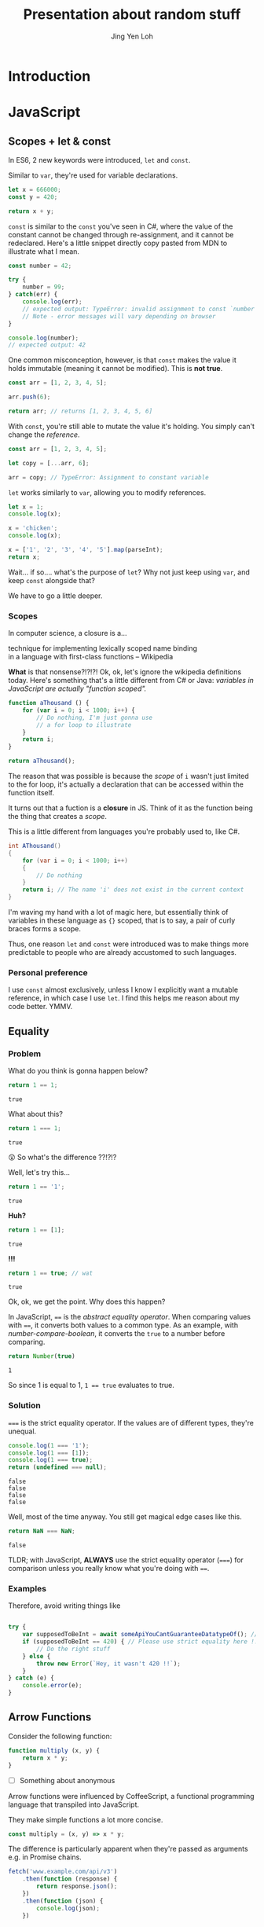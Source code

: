 #+TITLE: Presentation about random stuff
#+AUTHOR: Jing Yen Loh
#+EMAIL: lohjingyen@gmail.com

* Introduction
  
* JavaScript
** Scopes + let & const
   In ES6, 2 new keywords were introduced, ~let~ and ~const~.
   
   Similar to ~var~, they're used for variable declarations.
   #+BEGIN_SRC js
     let x = 666000;
     const y = 420;

     return x + y;
   #+END_SRC

   ~const~ is similar to the ~const~ you've seen in C#, where the value of the
   constant cannot be changed through re-assignment, and it cannot be
   redeclared. Here's a little snippet directly copy pasted from MDN to
   illustrate what I mean.
   #+BEGIN_SRC js
     const number = 42;

     try {
         number = 99;
     } catch(err) {
         console.log(err);
         // expected output: TypeError: invalid assignment to const `number'
         // Note - error messages will vary depending on browser
     }

     console.log(number);
     // expected output: 42
   #+END_SRC
   
   One common misconception, however, is that ~const~ makes the value it holds
   immutable (meaning it cannot be modified). This is *not true*.
   #+BEGIN_SRC js
     const arr = [1, 2, 3, 4, 5];

     arr.push(6);

     return arr; // returns [1, 2, 3, 4, 5, 6]
   #+END_SRC
   With ~const~, you're still able to mutate the value it's holding. You simply
   can't change the /reference/.
   #+BEGIN_SRC js
     const arr = [1, 2, 3, 4, 5];

     let copy = [...arr, 6];

     arr = copy; // TypeError: Assignment to constant variable
   #+END_SRC

   ~let~ works similarly to ~var~, allowing you to modify references.
   #+BEGIN_SRC js
     let x = 1;
     console.log(x);

     x = 'chicken';
     console.log(x);

     x = ['1', '2', '3', '4', '5'].map(parseInt);
     return x;
   #+END_SRC
   
   Wait... if so.... what's the purpose of ~let~? Why not just keep using ~var~,
   and keep ~const~ alongside that?
   
   We have to go a little deeper.
*** Scopes
    In computer science, a closure is a...
    #+BEGIN_VERSE
    technique for implementing lexically scoped name binding
    in a language with first-class functions -- Wikipedia
    #+END_VERSE
    
    *What* is that nonsense?!?!?! Ok, ok, let's ignore the wikipedia definitions
    today. Here's something that's a little different from C# or Java:
    /variables in JavaScript are actually "function scoped"./
    
    #+BEGIN_SRC js
      function aThousand () {
          for (var i = 0; i < 1000; i++) {
              // Do nothing, I'm just gonna use
              // a for loop to illustrate
          }
          return i;
      }

      return aThousand();
    #+END_SRC
    
    The reason that was possible is because the /scope/ of ~i~ wasn't just
    limited to the for loop, it's actually a declaration that can be accessed
    within the function itself.
    
    It turns out that a fuction is a *closure* in JS. Think of it as the
    function being the thing that creates a /scope/.
    
    This is a little different from languages you're probably used to, like C#.
    #+BEGIN_SRC csharp
    int AThousand()
    {
        for (var i = 0; i < 1000; i++)
        {
            // Do nothing
        }
        return i; // The name 'i' does not exist in the current context
    }
    #+END_SRC
    
    I'm waving my hand with a lot of magic here, but essentially think of
    variables in these language as ~{}~ scoped, that is to say, a pair of curly
    braces forms a scope.
    
    Thus, one reason ~let~ and ~const~ were introduced was to make things more
    predictable to people who are already accustomed to such languages.
*** Personal preference
    I use ~const~ almost exclusively, unless I know I explicitly want a mutable
    reference, in which case I use ~let~. I find this helps me reason about my
    code better. YMMV.
    
** Equality
*** Problem
    
    What do you think is gonna happen below?
    #+BEGIN_SRC js
    return 1 == 1;
    #+END_SRC

    #+RESULTS:
    : true

    What about this?
    #+BEGIN_SRC js
    return 1 === 1;
    #+END_SRC

    #+RESULTS:
    : true
   
    😲 So what's the difference ??!?!?
   
    Well, let's try this...
    #+BEGIN_SRC js
    return 1 == '1';
    #+END_SRC

    #+RESULTS:
    : true

    *Huh?*
   
    #+BEGIN_SRC js
    return 1 == [1];
    #+END_SRC

    #+RESULTS:
    : true
   
    *!!!*
    #+NAME: number-compare-boolean
    #+BEGIN_SRC js
    return 1 == true; // wat
    #+END_SRC

    #+RESULTS:
    : true
   
    Ok, ok, we get the point. Why does this happen?
   
    In JavaScript, ~==~ is the /abstract equality operator/. When comparing
    values with ~==~, it converts both values to a common type. As an example,
    with [[number-compare-boolean]], it converts the ~true~ to a number before
    comparing.
   
    #+BEGIN_SRC js
      return Number(true)
    #+END_SRC

    #+RESULTS:
    : 1
   
    So since 1 is equal to 1, ~1 == true~ evaluates to true.

*** Solution
    ~===~ is the strict equality operator. If the values are of different types,
    they're unequal.
    
    #+BEGIN_SRC js
      console.log(1 === '1');
      console.log(1 === [1]);
      console.log(1 === true);
      return (undefined === null);
    #+END_SRC

    #+RESULTS:
    : false
    : false
    : false
    : false
    
    Well, most of the time anyway. You still get magical edge
    cases like this.
    
    #+BEGIN_SRC js
      return NaN === NaN;
    #+END_SRC

    #+RESULTS:
    : false
    
    TLDR; with JavaScript, *ALWAYS* use the strict equality operator (~===~) for
    comparison unless you really know what you're doing with ~==~.

*** Examples
    Therefore, avoid writing things like
    #+BEGIN_SRC js

      try {
          var supposedToBeInt = await someApiYouCantGuaranteeDatatypeOf(); // supposedToBeInt was actually '420'
          if (supposedToBeInt == 420) { // Please use strict equality here !!
              // Do the right stuff
          } else {
              throw new Error(`Hey, it wasn't 420 !!`);
          }
      } catch (e) {
          console.error(e);
      }
    #+END_SRC
    
** Arrow Functions
   Consider the following function:
   #+BEGIN_SRC js
     function multiply (x, y) {
         return x * y;
     }
   #+END_SRC
   
   - [ ] Something about anonymous
   
   Arrow functions were influenced by CoffeeScript, a functional programming
   language that transpiled into JavaScript.
   
   They make simple functions a lot more concise.
   
   #+BEGIN_SRC js
     const multiply = (x, y) => x * y;
   #+END_SRC

   The difference is particularly apparent when they're passed as arguments e.g.
   in Promise chains.
   #+BEGIN_SRC js
     fetch('www.example.com/api/v3')
         .then(function (response) {
             return response.json();
         })
         .then(function (json) {
             console.log(json);
         })

     /* Versus */
     fetch('www.example.com/api/v3')
         .then(response => response.json())
         .then(json => console.log(json))
   #+END_SRC
   
   But surely they weren't added just for a little syntactic sugar?

** "Classes"
** Promises
** Generic tooling
*** ESLint
    Fundamentally, ESLint is a utility that enforces a collection of rules (a
    style guide) that your JS code needs to adhere to. By enforcing these set of
    rules, ESLint is able to catch errors that you might have failed to notice
    when writing JS (e.g. a dangling comma, syntax errors, accidental globals).
    
    ESLint further enforces code formatting conventions, prompting you to write
    code in a uniform fashion that can be easily understood and maintained by
    your team.
    
    Moreover, ESLint is plugin based, and hence, different kinds of style guides
    can be configured for your project to catch JS errors and enforce formatting
    conventions.
    
    Here's a quick look of ESLint in action in Visual Studio Code:
    
    [[file:images/eslint-in-action.png]]
    
    To sum up, ESLint is a utility implemeted in JS projects to ensure that the
    code you write meets the rules it enforces, so as to keep your code base
    consistent and as error free as possbile.
    
*** TODO Webpack
    In the context of JS projects, Webpack is a module bundler that travels a
    project, forming a graph of its dependencies, then bundling all these
    dependencies into a bundle to be served to users.
    
    Back in the olden days, we used to include javascript files using the
    ~<script>~ tag.
    #+BEGIN_SRC html
      <script src="some-file-somewhere.js'></script>
    #+END_SRC
    
    If we have a bunch of scripts, they'd end up something like this. The below
    example is stolen from our beloved WebA project, including the ~link~ tags
    as well.
    #+BEGIN_SRC html
      <link href="~/lib/bootstrap/dist/css/bootstrap.css" rel="stylesheet" />
      <link href="~/lib/bootstrap-table/dist/bootstrap-table.css" rel="stylesheet" /> 
      <link href="~/css/site.css" rel="stylesheet" />
      <link rel="stylesheet" href="~/css/sticky_footer.css" />
      <link href="~/lib/noty/lib/noty.css" rel="stylesheet" />
      <link href="~/lib/bootstrap-switch/dist/css/bootstrap3/bootstrap-switch.css" rel="stylesheet"/>
      <link href="~/lib/DataTables-1.10.16/css/jquery.dataTables.css" rel="stylesheet"/>
      <link href="~/lib/bootstrap-datepicker/dist/css/bootstrap-datepicker.css" rel="stylesheet" />
      <link href="~/lib/bootstrap-timepicker/css/timepicker.css" rel="stylesheet"/>


      <script src="~/lib/jquery/dist/jquery.js"></script>
      <script src="~/lib/jquery-validation/dist/jquery.validate.js"></script>
      <script src="~/lib/jquery-validation/dist/additional-methods.js"></script>
      <script src="~/lib/js-cookie/src/js.cookie.js"></script>
      <script src="~/lib/bootstrap/dist/js/bootstrap.js"></script>
      <script src="~/lib/bootstrap-table/dist/bootstrap-table.js"></script>
      <script src="~/lib/noty/lib/noty.js"></script>
      <script src="~/lib/moment/min/moment.min.js"></script>
      <script src="~/lib/he/he.js"></script>
      <script src="~/lib/bootstrap-table-contextmenu/dist/bootstrap-table-contextmenu.min.js"></script>
      <script src="~/lib/bootstrap-switch/dist/js/bootstrap-switch.js"></script>
      <script src="~/lib/DataTables-1.10.16/js/jquery.dataTables.js"></script>
      <script src="~/lib/bootstrap-datepicker/dist/js/bootstrap-datepicker.js"></script>
      <script src="~/lib/bootstrap-timepicker/js/bootstrap-timepicker.js"></script>
    #+END_SRC
    
    WebA was a simple project if you compare it to the scale of web applications
    that are around. Have you ever inspected the source of some older ecommerce
    site and seen 30 script tags alone?
    
    Each script ends up adding something else to the global scope. I'm not going
    in depth into why this is bad, but just know that this potentially causes
    some problems and conflicts.
    
    This is one of the problem that webpack solves. Now, instead of including
    script files one by one, webpack builds a /dependency graph/ from all the
    modules you /require/, starting from an entry point.
    #+BEGIN_SRC js
      // app.js
      const express = require('express');

      const app = express();
    #+END_SRC
    In the above example, let's assume app.js was the entry point for Webpack.
    With the ~require~, Webpack now knows this app /requires/ express. It'll go
    into express and look into the library.
    
    Here's the source for ~index.js~ for Express.
    #+BEGIN_SRC js
      /*!
       ,* express
       ,* Copyright(c) 2009-2013 TJ Holowaychuk
       ,* Copyright(c) 2013 Roman Shtylman
       ,* Copyright(c) 2014-2015 Douglas Christopher Wilson
       ,* MIT Licensed
       ,*/

      'use strict';

      module.exports = require('./lib/express');
    #+END_SRC

    From here, it'll continue on into ~./lib/express~ and on and on, until it
    finally has everything it needs. It'll then bundle all this stuff up.
    
    In Node.js projects nowadays, Webpack is often pre-configured in many
    templates. For example, the cli tool ~create-react-app~ allows you to
    generate a React project with a all the webpack configuration done.
    Generally, it's unlikely you'll need to configure Webpack manually (thank
    god) but it's always helpful to know how things are bundled together.
* Web

* Git
  
